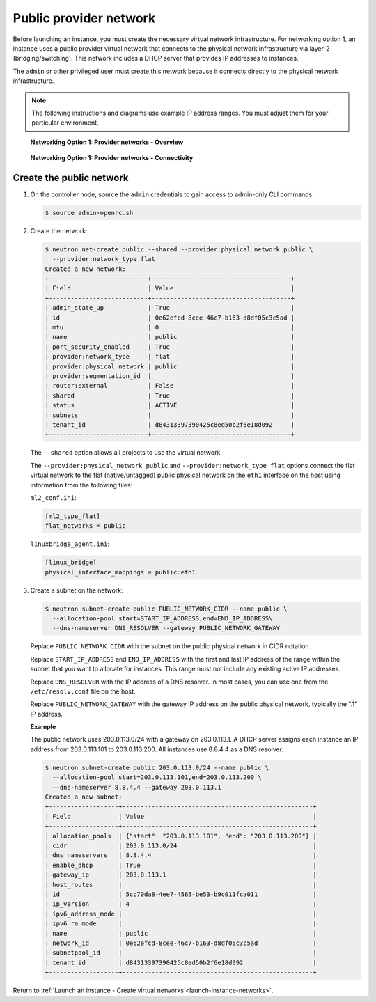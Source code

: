 .. _launch-instance-networks-public:

Public provider network
~~~~~~~~~~~~~~~~~~~~~~~

Before launching an instance, you must create the necessary virtual network
infrastructure. For networking option 1, an instance uses a public provider
virtual network that connects to the physical network infrastructure
via layer-2 (bridging/switching). This network includes a DHCP server that
provides IP addresses to instances.

The ``admin`` or other privileged user must create this network because it
connects directly to the physical network infrastructure.

.. note::

   The following instructions and diagrams use example IP address ranges. You
   must adjust them for your particular environment.

.. figure:: figures/network1-overview.png
   :alt: Networking Option 1: Provider networks - Overview

   **Networking Option 1: Provider networks - Overview**

.. figure:: figures/network1-connectivity.png
   :alt: Networking Option 1: Provider networks - Connectivity

   **Networking Option 1: Provider networks - Connectivity**

Create the public network
-------------------------

#. On the controller node, source the ``admin`` credentials to gain access to
   admin-only CLI commands:

   .. code-block:: console

      $ source admin-openrc.sh

#. Create the network:

   .. code-block:: console

      $ neutron net-create public --shared --provider:physical_network public \
        --provider:network_type flat
      Created a new network:
      +---------------------------+--------------------------------------+
      | Field                     | Value                                |
      +---------------------------+--------------------------------------+
      | admin_state_up            | True                                 |
      | id                        | 0e62efcd-8cee-46c7-b163-d8df05c3c5ad |
      | mtu                       | 0                                    |
      | name                      | public                               |
      | port_security_enabled     | True                                 |
      | provider:network_type     | flat                                 |
      | provider:physical_network | public                               |
      | provider:segmentation_id  |                                      |
      | router:external           | False                                |
      | shared                    | True                                 |
      | status                    | ACTIVE                               |
      | subnets                   |                                      |
      | tenant_id                 | d84313397390425c8ed50b2f6e18d092     |
      +---------------------------+--------------------------------------+

   The ``--shared`` option allows all projects to use the virtual network.

   The ``--provider:physical_network public`` and
   ``--provider:network_type flat`` options connect the flat virtual network
   to the flat (native/untagged) public physical network on the ``eth1``
   interface on the host using information from the following files:

   ``ml2_conf.ini``:

   .. code-block:: ini

      [ml2_type_flat]
      flat_networks = public

   ``linuxbridge_agent.ini``:

   .. code-block:: ini

      [linux_bridge]
      physical_interface_mappings = public:eth1

#. Create a subnet on the network:

   .. code-block:: console

      $ neutron subnet-create public PUBLIC_NETWORK_CIDR --name public \
        --allocation-pool start=START_IP_ADDRESS,end=END_IP_ADDRESS\
        --dns-nameserver DNS_RESOLVER --gateway PUBLIC_NETWORK_GATEWAY

   Replace ``PUBLIC_NETWORK_CIDR`` with the subnet on the public physical
   network in CIDR notation.

   Replace ``START_IP_ADDRESS`` and ``END_IP_ADDRESS`` with the first and
   last IP address of the range within the subnet that you want to allocate
   for instances. This range must not include any existing active IP
   addresses.

   Replace ``DNS_RESOLVER`` with the IP address of a DNS resolver. In
   most cases, you can use one from the ``/etc/resolv.conf`` file on
   the host.

   Replace ``PUBLIC_NETWORK_GATEWAY`` with the gateway IP address on the
   public physical network, typically the ".1" IP address.

   **Example**

   The public network uses 203.0.113.0/24 with a gateway on 203.0.113.1.
   A DHCP server assigns each instance an IP address from 203.0.113.101
   to 203.0.113.200. All instances use 8.8.4.4 as a DNS resolver.

   .. code-block:: console

      $ neutron subnet-create public 203.0.113.0/24 --name public \
        --allocation-pool start=203.0.113.101,end=203.0.113.200 \
        --dns-nameserver 8.8.4.4 --gateway 203.0.113.1
      Created a new subnet:
      +-------------------+----------------------------------------------------+
      | Field             | Value                                              |
      +-------------------+----------------------------------------------------+
      | allocation_pools  | {"start": "203.0.113.101", "end": "203.0.113.200"} |
      | cidr              | 203.0.113.0/24                                     |
      | dns_nameservers   | 8.8.4.4                                            |
      | enable_dhcp       | True                                               |
      | gateway_ip        | 203.0.113.1                                        |
      | host_routes       |                                                    |
      | id                | 5cc70da8-4ee7-4565-be53-b9c011fca011               |
      | ip_version        | 4                                                  |
      | ipv6_address_mode |                                                    |
      | ipv6_ra_mode      |                                                    |
      | name              | public                                             |
      | network_id        | 0e62efcd-8cee-46c7-b163-d8df05c3c5ad               |
      | subnetpool_id     |                                                    |
      | tenant_id         | d84313397390425c8ed50b2f6e18d092                   |
      +-------------------+----------------------------------------------------+

Return to :ref:`Launch an instance - Create virtual networks
<launch-instance-networks>`.
